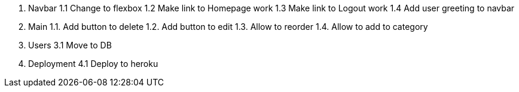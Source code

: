 1. Navbar
  1.1 Change to flexbox
  1.2 Make link to Homepage work
  1.3 Make link to Logout work
  1.4 Add user greeting to navbar

2. Main
  1.1. Add button to delete
  1.2. Add button to edit
  1.3. Allow to reorder
  1.4. Allow to add to category

3. Users
 3.1 Move to DB


4. Deployment
 4.1 Deploy to heroku